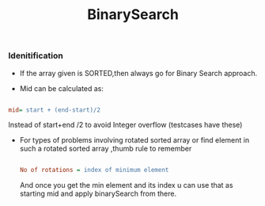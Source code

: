 :PROPERTIES:
:ID:       9A690016-F421-42B4-B398-B9D35B76F798
:END:
#+TITLE:BinarySearch


*** Idenitification

- If the array given is SORTED,then always go for Binary Search approach.

- Mid can be calculated as:
#+begin_src ini

 mid= start + (end-start)/2
#+end_src
Instead of start+end /2 to avoid Integer overflow (testcases have these)

- For types of problems involving rotated sorted array or find element in such a rotated sorted array ,thumb rule to remember

 #+begin_src ini

   No of rotations = index of minimum element
 #+end_src

 And once you get the min element and its index u can use that as starting mid and apply binarySearch from there.
